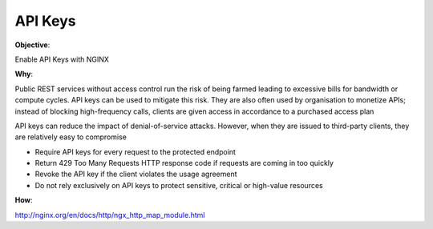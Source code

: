 API Keys
========

**Objective**: 

Enable API Keys with NGINX

**Why**: 

Public REST services without access control run the risk of being farmed leading to excessive bills for bandwidth or compute cycles. API keys can be used to mitigate this risk. They are also often used by organisation to monetize APIs; instead of blocking high-frequency calls, clients are given access in accordance to a purchased access plan

API keys can reduce the impact of denial-of-service attacks. However, when they are issued to third-party clients, they are relatively easy to compromise

- Require API keys for every request to the protected endpoint
- Return 429 Too Many Requests HTTP response code if requests are coming in too quickly
- Revoke the API key if the client violates the usage agreement
- Do not rely exclusively on API keys to protect sensitive, critical or high-value resources

**How**:

http://nginx.org/en/docs/http/ngx_http_map_module.html